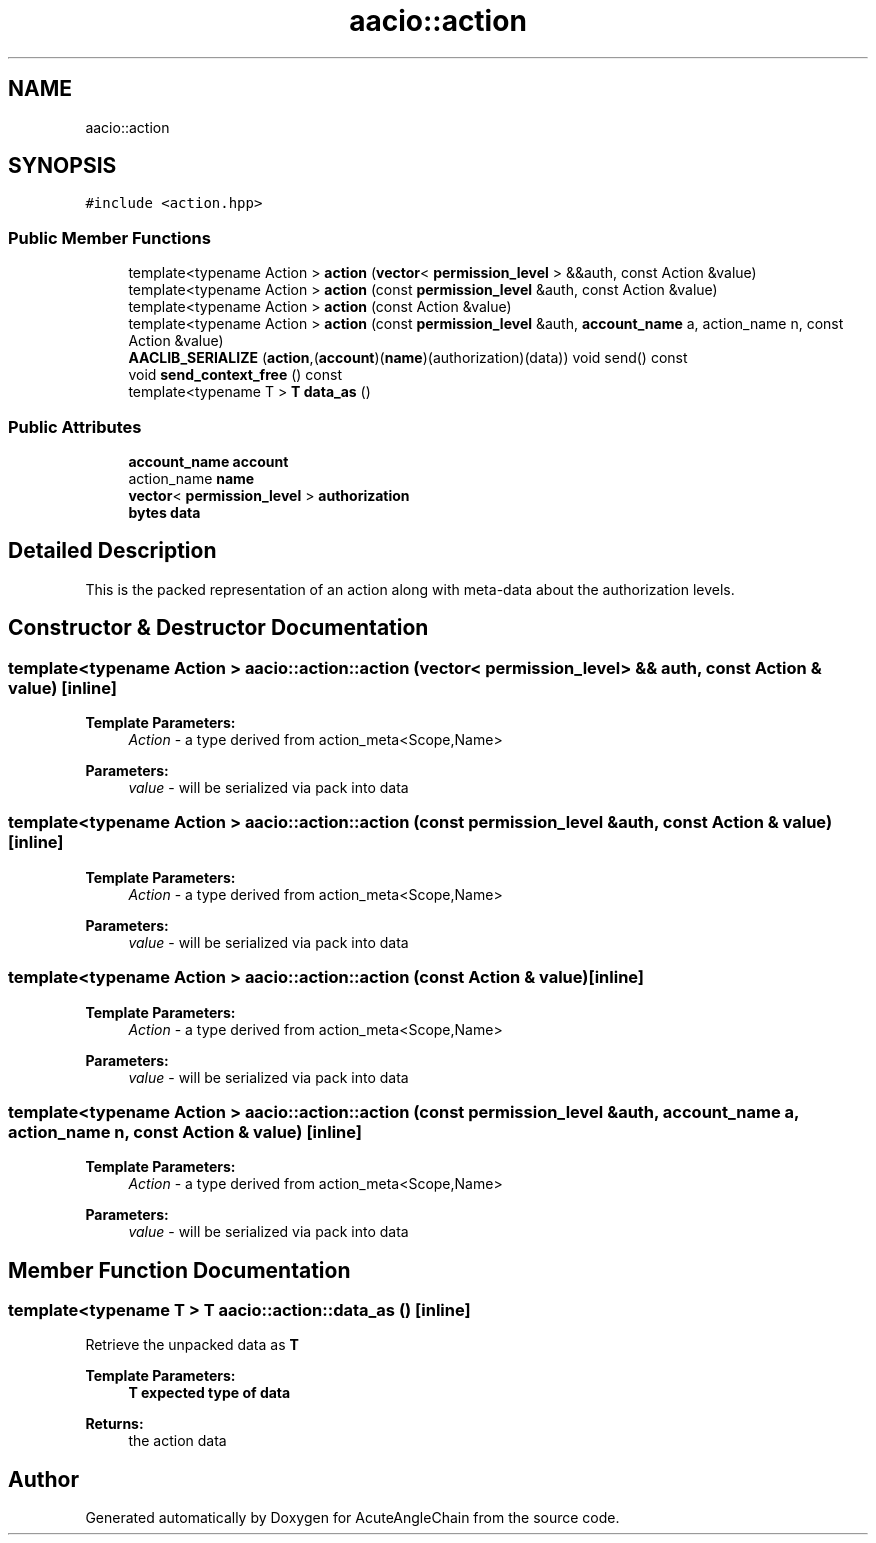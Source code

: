 .TH "aacio::action" 3 "Sun Jun 3 2018" "AcuteAngleChain" \" -*- nroff -*-
.ad l
.nh
.SH NAME
aacio::action
.SH SYNOPSIS
.br
.PP
.PP
\fC#include <action\&.hpp>\fP
.SS "Public Member Functions"

.in +1c
.ti -1c
.RI "template<typename Action > \fBaction\fP (\fBvector\fP< \fBpermission_level\fP > &&auth, const Action &value)"
.br
.ti -1c
.RI "template<typename Action > \fBaction\fP (const \fBpermission_level\fP &auth, const Action &value)"
.br
.ti -1c
.RI "template<typename Action > \fBaction\fP (const Action &value)"
.br
.ti -1c
.RI "template<typename Action > \fBaction\fP (const \fBpermission_level\fP &auth, \fBaccount_name\fP a, action_name n, const Action &value)"
.br
.ti -1c
.RI "\fBAACLIB_SERIALIZE\fP (\fBaction\fP,(\fBaccount\fP)(\fBname\fP)(authorization)(data)) void send() const"
.br
.ti -1c
.RI "void \fBsend_context_free\fP () const"
.br
.ti -1c
.RI "template<typename T > \fBT\fP \fBdata_as\fP ()"
.br
.in -1c
.SS "Public Attributes"

.in +1c
.ti -1c
.RI "\fBaccount_name\fP \fBaccount\fP"
.br
.ti -1c
.RI "action_name \fBname\fP"
.br
.ti -1c
.RI "\fBvector\fP< \fBpermission_level\fP > \fBauthorization\fP"
.br
.ti -1c
.RI "\fBbytes\fP \fBdata\fP"
.br
.in -1c
.SH "Detailed Description"
.PP 
This is the packed representation of an action along with meta-data about the authorization levels\&. 
.SH "Constructor & Destructor Documentation"
.PP 
.SS "template<typename Action > aacio::action::action (\fBvector\fP< \fBpermission_level\fP > && auth, const Action & value)\fC [inline]\fP"

.PP
\fBTemplate Parameters:\fP
.RS 4
\fIAction\fP - a type derived from action_meta<Scope,Name> 
.RE
.PP
\fBParameters:\fP
.RS 4
\fIvalue\fP - will be serialized via pack into data 
.RE
.PP

.SS "template<typename Action > aacio::action::action (const \fBpermission_level\fP & auth, const Action & value)\fC [inline]\fP"

.PP
\fBTemplate Parameters:\fP
.RS 4
\fIAction\fP - a type derived from action_meta<Scope,Name> 
.RE
.PP
\fBParameters:\fP
.RS 4
\fIvalue\fP - will be serialized via pack into data 
.RE
.PP

.SS "template<typename Action > aacio::action::action (const Action & value)\fC [inline]\fP"

.PP
\fBTemplate Parameters:\fP
.RS 4
\fIAction\fP - a type derived from action_meta<Scope,Name> 
.RE
.PP
\fBParameters:\fP
.RS 4
\fIvalue\fP - will be serialized via pack into data 
.RE
.PP

.SS "template<typename Action > aacio::action::action (const \fBpermission_level\fP & auth, \fBaccount_name\fP a, action_name n, const Action & value)\fC [inline]\fP"

.PP
\fBTemplate Parameters:\fP
.RS 4
\fIAction\fP - a type derived from action_meta<Scope,Name> 
.RE
.PP
\fBParameters:\fP
.RS 4
\fIvalue\fP - will be serialized via pack into data 
.RE
.PP

.SH "Member Function Documentation"
.PP 
.SS "template<typename T > \fBT\fP aacio::action::data_as ()\fC [inline]\fP"
Retrieve the unpacked data as \fBT\fP 
.PP
\fBTemplate Parameters:\fP
.RS 4
\fI\fBT\fP\fP expected type of data 
.RE
.PP
\fBReturns:\fP
.RS 4
the action data 
.RE
.PP


.SH "Author"
.PP 
Generated automatically by Doxygen for AcuteAngleChain from the source code\&.
